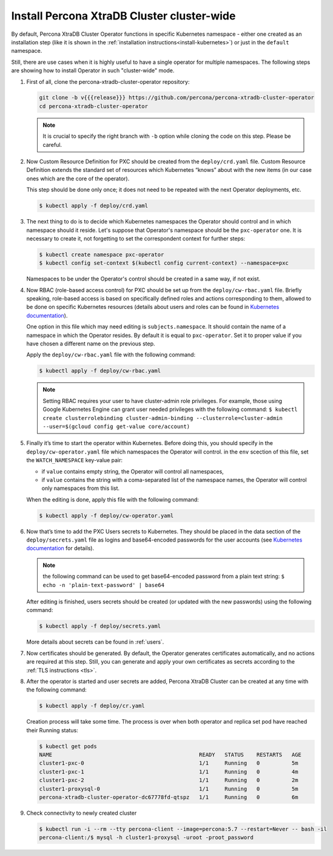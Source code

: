 Install Percona XtraDB Cluster cluster-wide
============================================

By default, Percona XtraDB Cluster Operator functions in specific Kubernetes
namespace - either one created as an installation step (like it is shown in the 
:ref:`installation instructions<install-kubernetes>`) or just in the ``default``
namespace.

Still, there are use cases when it is highly useful to have a single operator
for multiple namespaces. The following steps are showing how to install Operator
in such "cluster-wide" mode.

#. First of all, clone the percona-xtradb-cluster-operator repository:

   .. code:: bash

      git clone -b v{{{release}}} https://github.com/percona/percona-xtradb-cluster-operator
      cd percona-xtradb-cluster-operator

   .. note:: It is crucial to specify the right branch with ``-b``
      option while cloning the code on this step. Please be careful.

#. Now Custom Resource Definition for PXC should be created from the
   ``deploy/crd.yaml`` file. Custom Resource Definition extends the
   standard set of resources which Kubernetes “knows” about with the new
   items (in our case ones which are the core of the operator).

   This step should be done only once; it does not need to be repeated
   with the next Operator deployments, etc.

   .. code:: bash

      $ kubectl apply -f deploy/crd.yaml

#. The next thing to do is to decide which Kubernetes namespaces the Operator
   should control and in which namespace should it reside. Let's suppose that
   Operator's namespace should be the ``pxc-operator`` one. It is necessary to
   create it, not forgetting to set the correspondent context for further steps:

   .. code:: bash

      $ kubectl create namespace pxc-operator
      $ kubectl config set-context $(kubectl config current-context) --namespace=pxc

   Namespaces to be under the Operator's control should be created in a same
   way, if not exist.

#. Now RBAC (role-based access control) for PXC should be set up from
   the ``deploy/cw-rbac.yaml`` file. Briefly speaking, role-based access is
   based on specifically defined roles and actions corresponding to
   them, allowed to be done on specific Kubernetes resources (details
   about users and roles can be found in `Kubernetes
   documentation <https://kubernetes.io/docs/reference/access-authn-authz/rbac/#default-roles-and-role-bindings>`_).
   
   One option in this file which may need editing is ``subjects.namespace``.
   It should contain the name of a namespace in which the Operator resides. By
   default it is equal to ``pxc-operator``. Set it to proper value if you have
   chosen a different name on the previous step. 
   
   Apply the ``deploy/cw-rbac.yaml`` file with the following command:
   
   .. code:: bash

      $ kubectl apply -f deploy/cw-rbac.yaml

   .. note:: Setting RBAC requires your user to have cluster-admin role
      privileges. For example, those using Google Kubernetes Engine can
      grant user needed privileges with the following command:
      ``$ kubectl create clusterrolebinding cluster-admin-binding --clusterrole=cluster-admin --user=$(gcloud config get-value core/account)``

#. Finally it’s time to start the operator within Kubernetes. Before doing this,
   you should specify in the ``deploy/cw-operator.yaml`` file which namespaces
   the Operator will control. in the ``env`` scection of this file, set the
   ``WATCH_NAMESPACE`` key-value pair:
   
   * if ``value`` contains empty string, the Operator will control all
     namespaces,
   * if ``value`` contains the string with a coma-separated list of the 
     namespace names, the Operator will control only namespaces from this list.

   When the editing is done, apply this file with the following command:

   .. code:: bash

      $ kubectl apply -f deploy/cw-operator.yaml

#. Now that’s time to add the PXC Users secrets to Kubernetes. They
   should be placed in the data section of the ``deploy/secrets.yaml``
   file as logins and base64-encoded passwords for the user accounts
   (see `Kubernetes
   documentation <https://kubernetes.io/docs/concepts/configuration/secret/>`_
   for details).

   .. note:: the following command can be used to get base64-encoded
      password from a plain text string:
      ``$ echo -n 'plain-text-password' | base64``

   After editing is finished, users secrets should be created (or
   updated with the new passwords) using the following command:

   .. code:: bash

      $ kubectl apply -f deploy/secrets.yaml

   More details about secrets can be found in :ref:`users`.

#. Now certificates should be generated. By default, the Operator generates
   certificates automatically, and no actions are required at this step. Still,
   you can generate and apply your own certificates as secrets according
   to the :ref:`TLS instructions <tls>`.

#. After the operator is started and user secrets are added, Percona
   XtraDB Cluster can be created at any time with the following command:

   .. code:: bash

      $ kubectl apply -f deploy/cr.yaml

   Creation process will take some time. The process is over when both
   operator and replica set pod have reached their Running status:

   .. code:: bash

      $ kubectl get pods
      NAME                                              READY   STATUS    RESTARTS   AGE
      cluster1-pxc-0                                    1/1     Running   0          5m
      cluster1-pxc-1                                    1/1     Running   0          4m
      cluster1-pxc-2                                    1/1     Running   0          2m
      cluster1-proxysql-0                               1/1     Running   0          5m
      percona-xtradb-cluster-operator-dc67778fd-qtspz   1/1     Running   0          6m

#. Check connectivity to newly created cluster

   .. code:: bash

      $ kubectl run -i --rm --tty percona-client --image=percona:5.7 --restart=Never -- bash -il
      percona-client:/$ mysql -h cluster1-proxysql -uroot -proot_password


